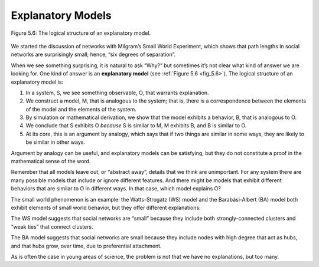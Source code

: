
.. _5.9:

Explanatory Models
------------------


.. _fig_5.6:

.. figure:: Figures/thinkcomplexity2015.png
   :align: center
   :alt: "Figure 5.6: The logical structure of an explanatory model."

   Figure 5.6: The logical structure of an explanatory model.


We started the discussion of networks with Milgram’s Small World Experiment, which shows that path lengths in social networks are surprisingly small; hence, “six degrees of separation”.

When we see something surprising, it is natural to ask “Why?” but sometimes it’s not clear what kind of answer we are looking for. One kind of answer is an **explanatory model** (see :ref:`Figure 5.6 <fig_5.6>`). The logical structure of an explanatory model is:

1. In a system, S, we see something observable, O, that warrants explanation.
2. We construct a model, M, that is analogous to the system; that is, there is a correspondence between the elements of the model and the elements of the system.
3. By simulation or mathematical derivation, we show that the model exhibits a behavior, B, that is analogous to O.
4. We conclude that S exhibits O *because* S is similar to M, M exhibits B, and B is similar to O.
5. At its core, this is an argument by analogy, which says that if two things are similar in some ways, they are likely to be similar in other ways.


Argument by analogy can be useful, and explanatory models can be satisfying, but they do not constitute a proof in the mathematical sense of the word.

Remember that all models leave out, or “abstract away”, details that we think are unimportant. For any system there are many possible models that include or ignore different features. And there might be models that exhibit different behaviors that are similar to O in different ways. In that case, which model explains O?

The small world phenomenon is an example: the Watts-Strogatz (WS) model and the Barabási-Albert (BA) model both exhibit elements of small world behavior, but they offer different explanations:

The WS model suggests that social networks are “small” because they include both strongly-connected clusters and “weak ties” that connect clusters.

The BA model suggests that social networks are small because they include nodes with high degree that act as hubs, and that hubs grow, over time, due to preferential attachment.

As is often the case in young areas of science, the problem is not that we have no explanations, but too many.


   
